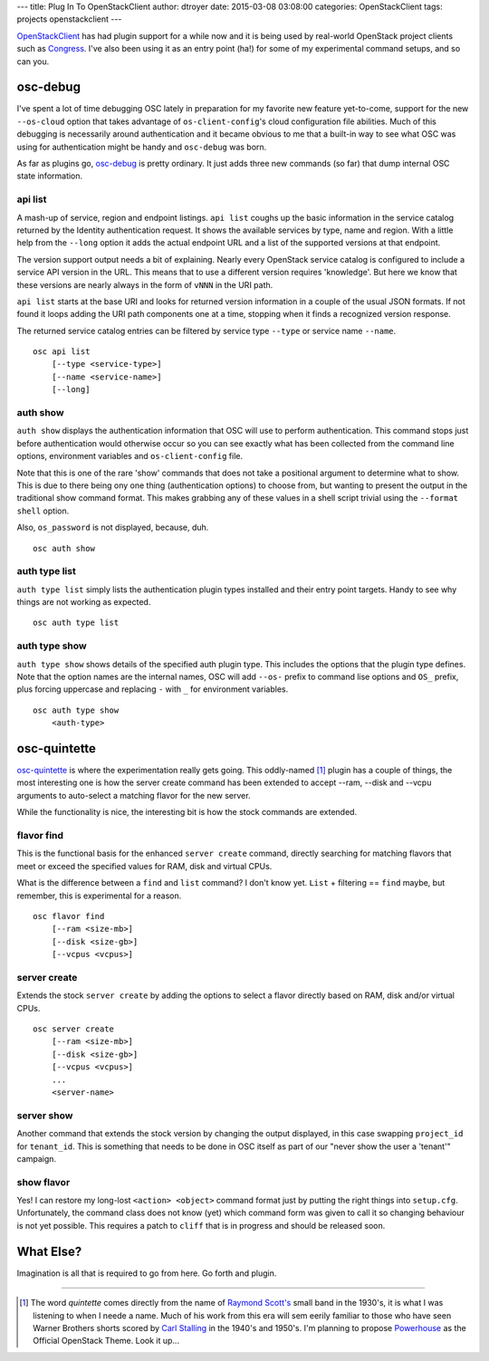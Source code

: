 ---
title: Plug In To OpenStackClient
author: dtroyer
date: 2015-03-08 03:08:00
categories: OpenStackClient
tags: projects openstackclient
---

`OpenStackClient`_ has had plugin support for a while now and it is being used by real-world OpenStack project clients such as `Congress`_.  I've also been using it as an entry point (ha!) for some of my experimental command setups, and so can you.

.. _`OpenStackClient`: http://docs.openstack.org/developer/python-openstackclient/
.. _`Congress`: https://wiki.openstack.org/wiki/Congress

osc-debug
=========

I've spent a lot of time debugging OSC lately in preparation for my favorite new feature yet-to-come, support for the new ``--os-cloud`` option that takes advantage of ``os-client-config``'s cloud configuration file abilities.  Much of this debugging is necessarily around authentication and it became obvious to me that a built-in way to see what OSC was using for authentication might be handy and ``osc-debug`` was born.

As far as plugins go, `osc-debug`_ is pretty ordinary.  It just adds three new commands (so far) that dump internal OSC state information.

.. _`osc-debug`: https://github.com/dtroyer/osc-debug

api list
--------

A mash-up of service, region and endpoint listings.  ``api list`` coughs up the basic information in the service catalog returned by the Identity authentication request.  It shows the available services by type, name and region.  With a little help from the ``--long`` option it adds the actual endpoint URL and a list of the supported versions at that endpoint.

The version support output needs a bit of explaining.  Nearly every OpenStack service catalog is configured to include a service API version in the URL.  This means that to use a different version requires 'knowledge'.  But here we know that these versions are nearly always in the form of ``vNNN`` in the URI path.

``api list`` starts at the base URI and looks for returned version information in a couple of the usual JSON formats.  If not found it loops adding the URI path components one at a time, stopping when it finds a recognized version response.

The returned service catalog entries can be filtered by service type ``--type`` or service name ``--name``.

::

    osc api list
        [--type <service-type>]
        [--name <service-name>]
        [--long]

auth show
---------

``auth show`` displays the authentication information that OSC will use to perform authentication.  This command stops just before authentication would otherwise occur so you can see exactly what has been collected from the command line options, environment variables and ``os-client-config`` file.

Note that this is one of the rare 'show' commands that does not take a positional argument to determine what to show.  This is due to there being ony one thing (authentication options) to choose from, but wanting to present the output in the traditional show command format.  This makes grabbing any of these values in a shell script trivial using the ``--format shell`` option.

Also, ``os_password`` is not displayed, because, duh.

::

    osc auth show

auth type list
--------------

``auth type list`` simply lists the authentication plugin types installed and their entry point targets.  Handy to see why things are not working as expected.

::

    osc auth type list

auth type show
--------------

``auth type show`` shows details of the specified auth plugin type.  This includes the options that the plugin type defines.  Note that the option names are the internal names, OSC will add ``--os-`` prefix to command lise options and ``OS_`` prefix, plus forcing uppercase and replacing ``-`` with ``_`` for environment variables.

::

    osc auth type show
        <auth-type>

osc-quintette
=============

`osc-quintette`_ is where the experimentation really gets going.  This oddly-named [#]_ plugin has a couple of things, the most interesting one is how the server create command has been extended to accept --ram, --disk and --vcpu arguments to auto-select a matching flavor for the new server.

While the functionality is nice, the interesting bit is how the stock commands are extended.

.. _`osc-quintette`: https://github.com/dtroyer/osc-quintette

flavor find
-----------

This is the functional basis for the enhanced ``server create`` command, directly searching for matching flavors that meet or exceed the specified values for RAM, disk and virtual CPUs.

What is the difference between a ``find`` and ``list`` command?  I don't know yet.  ``List`` + filtering == ``find`` maybe, but remember, this is experimental for a reason.

::

    osc flavor find
        [--ram <size-mb>]
        [--disk <size-gb>]
        [--vcpus <vcpus>]

server create
-------------

Extends the stock ``server create`` by adding the options to select a flavor directly based on RAM, disk and/or virtual CPUs.

::

    osc server create
        [--ram <size-mb>]
        [--disk <size-gb>]
        [--vcpus <vcpus>]
        ...
        <server-name>

server show
-----------

Another command that extends the stock version by changing the output displayed, in this case swapping ``project_id`` for ``tenant_id``.  This is something that needs to be done in OSC itself as part of our "never show the user a 'tenant'" campaign.

show flavor
-----------

Yes!  I can restore my long-lost ``<action> <object>`` command format just by putting the right things into ``setup.cfg``.  Unfortunately, the command class does not know (yet) which command form was given to call it so changing behaviour is not yet possible.  This requires a patch to ``cliff`` that is in progress and should be released soon.

What Else?
==========

Imagination is all that is required to go from here.  Go forth and plugin.

----

.. [#] The word `quintette` comes directly from the name of `Raymond Scott's`_ small band in the 1930's, it is what I was listening to when I neede a name.  Much of his work from this era will sem eerily familiar to those who have seen Warner Brothers shorts scored by `Carl Stalling`_ in the 1940's and 1950's. I'm planning to propose `Powerhouse`_ as the Official OpenStack Theme. Look it up...

.. _`Raymond Scott's`: http://raymondscott.com/
.. _`Powerhouse`: https://archive.org/details/Powerhouse_657
.. _`Carl Stalling`: http://www.imdb.com/name/nm0006298/